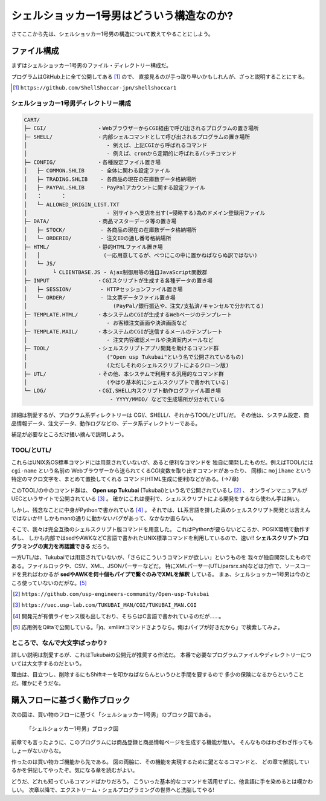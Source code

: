 シェルショッカー1号男はどういう構造なのか?
======================================================================

さてここから先は、シェルショッカー1号男の構造について教えてやることにしよう。

ファイル構成
----------------------------------------------------------------------

まずはシェルショッカー1号男のファイル・ディレクトリー構成だ。

プログラムはGitHub上に全て公開してある [#on_GitHub]_ ので、
直接見るのが手っ取り早いかもしれんが、ざっと説明することにする。

.. [#on_GitHub] ``https://github.com/ShellShoccar-jpn/shellshoccar1``


シェルショッカー1号男ディレクトリー構成
``````````````````````````````````````````````````````````````````````

.. code-block:: text

	CART/
	├─ CGI/                ・WebブラウザーからCGI経由で呼び出されるプログラムの置き場所
	├─ SHELL/              ・内部シェルコマンドとして呼び出されるプログラムの置き場所
	│                         - 例えば、上記CGIから呼ばれるコマンド
	│                         - 例えば、cronから定期的に呼ばれるバッチコマンド
	├─ CONFIG/             ・各種設定ファイル置き場
	│   ├─ COMMON.SHLIB     - 全体に関わる設定ファイル
	│   ├─ TRADING.SHLIB    - 各商品の現在の在庫数データ格納場所
	│   ├─ PAYPAL.SHLIB     - PayPalアカウントに関する設定ファイル
	│   ：      ：
	│   └─ ALLOWED_ORIGIN_LIST.TXT
	│                         - 別サイトへ支店を出す(=侵略する)為のドメイン登録用ファイル
	├─ DATA/               ・商品マスターデータ等の置き場
	│   ├─ STOCK/           - 各商品の現在の在庫数データ格納場所
	│   └─ ORDERID/         - 注文IDの通し番号格納場所
	├─ HTML/               ・静的HTMLファイル置き場
	│   │                    (一応用意してるが、べつにこの中に置かねばならぬ訳ではない)
	│   └─ JS/
	│        └ CLIENTBASE.JS - Ajax制御用等の独自JavaScript関数群
	├─ INPUT               ・CGIスクリプトが生成する各種データの置き場
	│   ├─ SESSION/         - HTTPセッションファイル置き場
	│   └─ ORDER/           - 注文票データファイル置き場
	│                           (PayPal/銀行振込や、注文/支払済/キャンセルで分かれてる)
	├─ TEMPLATE.HTML/      ・本システムのCGIが生成するWebページのテンプレート
	│                         - お客様注文画面や決済画面など
	├─ TEMPLATE.MAIL/      ・本システムのCGIが送信するメールのテンプレート
	│                         - 注文内容確認メールや決済案内メールなど
	├─ TOOL/               ・シェルスクリプトアプリ開発を助けるコマンド群
	│                         ("Open usp Tukubai"という名で公開されているもの)
	│                         (ただしそれのシェルスクリプトによるクローン版)
	├─ UTL/                ・その他、本システムで利用する汎用的なコマンド群
	│                         (やはり基本的にシェルスクリプトで書かれている)
	└─ LOG/                ・CGI,SHELL内スクリプト動作ログファイル置き場
	                           - YYYY/MMDD/ などで生成場所が分かれている


詳細は割愛するが、プログラム系ディレクトリーは CGI/、SHELL/、それからTOOL/とUTL/だ。
その他は、システム設定、商品情報データ、注文データ、動作ログなどの、データ系ディレクトリーである。

補足が必要なところだけ掻い摘んで説明しよう。


TOOL/とUTL/
``````````````````````````````````````````````````````````````````````

これらはUNIX系OS標準コマンドには用意されていないが、あると便利なコマンドを
独自に開発したものだ。例えばTOOL/には ``cgi-name`` という名前の
Webブラウザーから送られてくるCGI変数を取り出すコマンドがあったり、
同様に ``mojihame`` という特定のマクロ文字を、まとめて置換してくれる
コマンド(HTML生成に便利)などがある。(→7章)

このTOOL/の中のコマンド群は、 **Open usp Tukubai** (Tukubai)という名で公開されているし [#openusptukubai]_ 、
オンラインマニュアルがUECというサイトで公開されている [#uecman]_ 。
確かにこれは便利で、シェルスクリプトによる開発をするなら使わん手は無い。

しかし、残念なことに中身がPythonで書かれている [#writtenwithpython]_ 。
それでは、LL系言語を排した真のシェルスクリプト開発とは言えんではないか!!!
しかもmanの通りに動かないバグがあって、なかなか直らない。

そこで、我々は完全互換のシェルスクリプト版コマンドを用意した。
これはPythonが要らないどころか、POSIX環境で動作するし、
しかも内部ではsedやAWKなどC言語で書かれたUNIX標準コマンドを利用しているので、速い!!
**シェルスクリプトプログラミングの実力を再認識できる** だろう。

一方UTL/は、Tukubaiでは用意されていないが、「さらにこういうコマンドが欲しい」というものを
我々が独自開発したものである。ファイルロックや、CSV、XML、JSONパーサーなどだ。
特にXMLパーサー(UTL/parsrx.sh)などは力作で、ソースコードを見ればわかるが
**sedやAWKを何十個もパイプで繋ぐのみでXMLを解釈** している。
まぁ、シェルショッカー1号男は今のところ使っていないのだがな。[#parsrx_app]_

.. [#openusptukubai]    ``https://github.com/usp-engineers-community/Open-usp-Tukubai``
.. [#uecman]            ``https://uec.usp-lab.com/TUKUBAI_MAN/CGI/TUKUBAI_MAN.CGI``
.. [#writtenwithpython] 開発元が有償ライセンス版も出しており、そちらはC言語で書かれているのだが……。
.. [#parsrx_app]        応用例をQiitaで公開している。「jq、xmllintコマンドさようなら。俺はパイプが好きだから」で検索してみよ。

ところで、なんで大文字ばっかり?
``````````````````````````````````````````````````````````````````````

詳しい説明は割愛するが、これはTukubaiの公開元が推奨する作法だ。
本番で必要なプログラムファイルやディレクトリーについては大文字するのだという。

理由は、目立つし、削除するにもShiftキーを叩かねばならんというひと手間を要するので
多少の保険になるからということだ。確かにそうだな。


購入フローに基づく動作ブロック
----------------------------------------------------------------------

次の図は、買い物のフローに基づく「シェルショッカー1号男」のブロック図である。

.. figure:: images/abstruct_outlined.eps
   :width: 141mm

   「シェルショッカー1号男」ブロック図


前章でも言ったように、このプログラムには商品登録と商品情報ページを生成する機能が無い。
そんなものはわざわざ作ってもしょーがないからな。

作ったのは買い物カゴ機能から先である。
図の両脇に、その機能を実現するために鍵となるコマンドと、
どの章で解説しているかを併記してやったぞ。気になる章を読むがよい。

どうだ、どれも知っているコマンドばかりだろう。
こういった基本的なコマンドを活用せずに、他言語に手を染めるとは嘆かわしい。
次章以降で、エクストリーム・シェルプログラミングの世界へと洗脳してやる!

